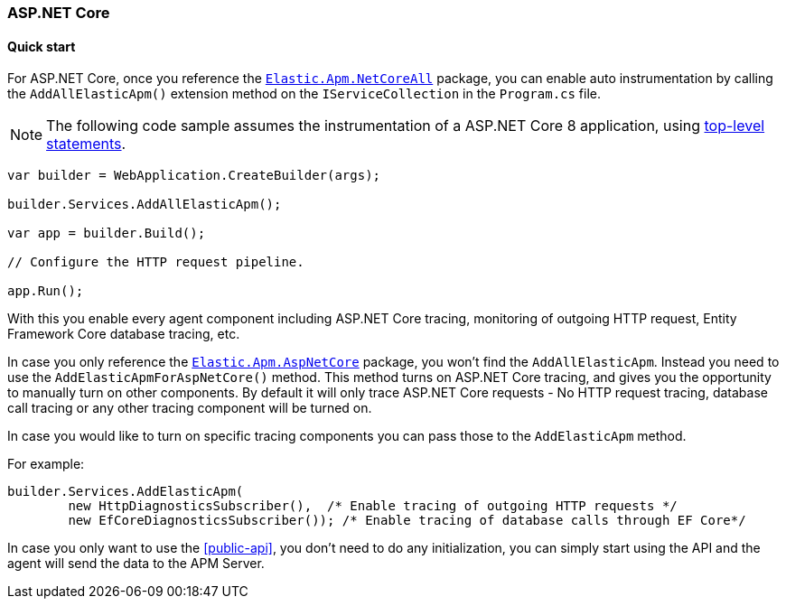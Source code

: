 :nuget: https://www.nuget.org/packages
:dot: .

[[setup-asp-net-core]]
=== ASP.NET Core

[float]
==== Quick start

For ASP.NET Core, once you reference the {nuget}/Elastic.Apm.NetCoreAll[`Elastic.Apm.NetCoreAll`] package, you can enable auto instrumentation 
by calling the `AddAllElasticApm()` extension method on the `IServiceCollection` in the `Program.cs` file.

[NOTE]
--
The following code sample assumes the instrumentation of a ASP.NET Core 8 application, using 
https://learn.microsoft.com/en-us/dotnet/csharp/tutorials/top-level-statements[top-level statements].
--

[source,csharp]
----
var builder = WebApplication.CreateBuilder(args);

builder.Services.AddAllElasticApm();

var app = builder.Build();

// Configure the HTTP request pipeline.

app.Run();
----

With this you enable every agent component including ASP.NET Core tracing, monitoring of outgoing HTTP request, Entity Framework Core database tracing, etc.

In case you only reference the {nuget}/Elastic.Apm.AspNetCore[`Elastic.Apm.AspNetCore`] package, you won't find the `AddAllElasticApm`. Instead you need to use 
the `AddElasticApmForAspNetCore()` method. This method turns on ASP.NET Core tracing, and gives you the opportunity to manually turn on other components. By default it 
will only trace ASP.NET Core requests - No HTTP request tracing, database call tracing or any other tracing component will be turned on.

In case you would like to turn on specific tracing components you can pass those to the `AddElasticApm` method.

For example:

[source,csharp]
----
builder.Services.AddElasticApm(
	new HttpDiagnosticsSubscriber(),  /* Enable tracing of outgoing HTTP requests */
	new EfCoreDiagnosticsSubscriber()); /* Enable tracing of database calls through EF Core*/
----

In case you only want to use the <<public-api>>, you don't need to do any initialization, you can simply start using the API and the agent will send the data to the APM Server.